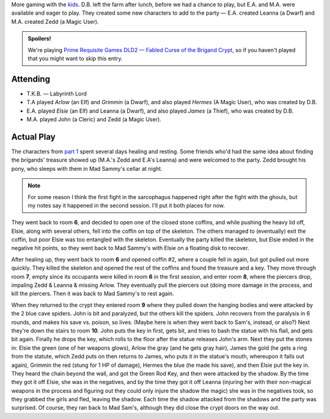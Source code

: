 .. title: Fabled Curse of the Brigand Crypt, Play Session #2
.. slug: brigand-crypt-part-2
.. date: 2010-08-07 23:00:00 UTC-05:00
.. tags: gaming,rpg,labyrinth lord,actual-play,dld2
.. category: gaming/rpg/actual-play/the-kids/brigand-crypt
.. link: 
.. description: 
.. type: text


More gaming with the kids_.  D.B. left the farm after lunch, before we
had a chance to play, but E.A. and M.A. were available and eager to
play.  They created some new characters to add to the party —
E.A. created Leanna (a Dwarf) and M.A. created Zedd (a Magic User).

.. admonition:: Spoilers!

   We're playing `Prime Requisite Games`_ `DLD2 — Fabled Curse of the
   Brigand Crypt`_, so if you haven't played that you might want to
   skip this entry.

Attending
=========

+ T.K.B. — Labyrinth Lord
+ T.A played *Arlow* (an Elf) and *Grimmin* (a Dwarf), and also played
  *Hermes* (A Magic User), who was created by D.B.
+ E.A. played *Elsie* (an Elf) and Leanna (a Dwarf), and also played
  *James* (a Thief), who was created by D.B.
+ M.A. played John (a Cleric) and Zedd (a Magic User).

Actual Play
===========

The characters from `part 1`_ spent several days healing and resting.
Some friends who'd had the same idea about finding the brigands'
treasure showed up (M.A.'s Zedd and E.A's Leanna) and were welcomed to
the party.  Zedd brought his pony, who sleeps with them in Mad Sammy's
cellar at night.

.. note:: For some reason I think the first fight in the sarcophagus
   happened right after the fight with the ghouls, but my notes say
   it happened in the second session.  I'll put it both places for
   now. 

They went back to room **6**, and decided to open one of the closed
stone coffins, and while pushing the heavy lid off, Elsie, along with
several others, fell into the coffin on top of the skeleton.  The
others managed to (eventually) exit the coffin, but poor Elsie was too
entangled with the skeleton.  Eventually the party killed the
skeleton, but Elsie ended in the negative hit points, so
they went back to Mad Sammy's with Elsie on a floating disk to
recover.

After healing up, they went back to room **6** and opened coffin #2,
where a couple fell in again, but got pulled out more quickly.  They
killed the skeleton and opened the rest of the coffins and found the
treasure and a key.  They move through room **7**, empty since its
occupants were killed in room **6** in the first session, and enter
room **8**, where the piercers drop, impaling Zedd & Leanna & missing
Arlow.  They eventually pull the piercers out (doing more damage in
the process, and kill the piercers.  Then it was back to Mad Sammy's
to rest again.  

When they returned to the crypt they entered room **9** where they
pulled down the hanging bodies and were attacked by the 2 blue cave
spiders.  John is bit and paralyzed, but the others kill the spiders.
John recovers from the paralysis in 6 rounds, and makes his save
vs. poison, so lives.  (Maybe here is when they went back to Sam's,
instead, or also?)  Next they're down the stairs to room **10**.  John
puts the key in first, gets bit, and tries to bash the statue with his
flail, and gets bit again.  Finally he drops the key, which rolls to
the floor after the statue releases John's arm.  Next they put the
stones in: Elsie the green (one of her weapons glows), Arlow the gray
(and he gets gray hair), James the gold (he gets a ring from the
statute, which Zedd puts on then returns to James, who puts it in the
statue's mouth, whereupon it falls out again), Grimmin the red (stung
for 1 HP of damage), Hermes the blue (he made his save), and then
Elsie put the key in.  They heard the chain beyond the wall, and got
the Green Rod Key, and then were attacked by the shadow.  By the time
they got it off Elsie, she was in the negatives, and by the time they
got it off Leanna (injuring her with their non-magical weapons in the
process and figuring out they could only injure the shadow the magic)
she was in the negatives took, so they grabbed the girls and fled,
leaving the shadow.  Each time the shadow attacked from the shadows
and the party was surprised.  Of course, they ran back to Mad Sam's,
although they did close the crypt doors on the way out.


.. _kids: link://slug/the-kids
.. _`DLD2 — Fabled Curse of the Brigand Crypt`: http://www.lulu.com/product/file-download/fabled-curse-of-the-brigand-crypt/4503745
.. _`Prime Requisite Games`: http://primerequisitegames.blogspot.com/
.. _`part 1`: link://slug/brigand-crypt-part-1
